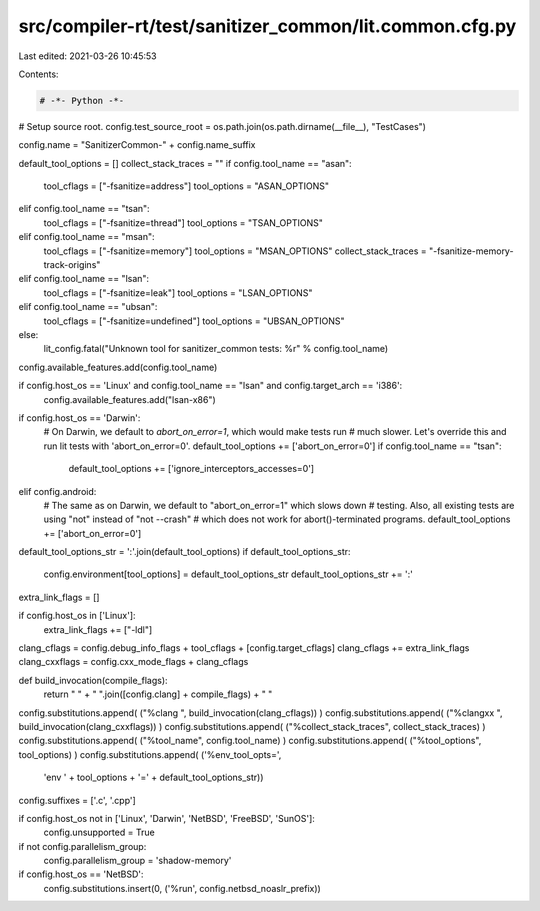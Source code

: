 src/compiler-rt/test/sanitizer_common/lit.common.cfg.py
=======================================================

Last edited: 2021-03-26 10:45:53

Contents:

.. code-block:: py

    # -*- Python -*-

# Setup source root.
config.test_source_root = os.path.join(os.path.dirname(__file__), "TestCases")

config.name = "SanitizerCommon-" + config.name_suffix

default_tool_options = []
collect_stack_traces = ""
if config.tool_name == "asan":
  tool_cflags = ["-fsanitize=address"]
  tool_options = "ASAN_OPTIONS"
elif config.tool_name == "tsan":
  tool_cflags = ["-fsanitize=thread"]
  tool_options = "TSAN_OPTIONS"
elif config.tool_name == "msan":
  tool_cflags = ["-fsanitize=memory"]
  tool_options = "MSAN_OPTIONS"
  collect_stack_traces = "-fsanitize-memory-track-origins"
elif config.tool_name == "lsan":
  tool_cflags = ["-fsanitize=leak"]
  tool_options = "LSAN_OPTIONS"
elif config.tool_name == "ubsan":
  tool_cflags = ["-fsanitize=undefined"]
  tool_options = "UBSAN_OPTIONS"
else:
  lit_config.fatal("Unknown tool for sanitizer_common tests: %r" % config.tool_name)

config.available_features.add(config.tool_name)

if config.host_os == 'Linux' and config.tool_name == "lsan" and config.target_arch == 'i386':
  config.available_features.add("lsan-x86")

if config.host_os == 'Darwin':
  # On Darwin, we default to `abort_on_error=1`, which would make tests run
  # much slower. Let's override this and run lit tests with 'abort_on_error=0'.
  default_tool_options += ['abort_on_error=0']
  if config.tool_name == "tsan":
    default_tool_options += ['ignore_interceptors_accesses=0']
elif config.android:
  # The same as on Darwin, we default to "abort_on_error=1" which slows down
  # testing. Also, all existing tests are using "not" instead of "not --crash"
  # which does not work for abort()-terminated programs.
  default_tool_options += ['abort_on_error=0']

default_tool_options_str = ':'.join(default_tool_options)
if default_tool_options_str:
  config.environment[tool_options] = default_tool_options_str
  default_tool_options_str += ':'

extra_link_flags = []

if config.host_os in ['Linux']:
  extra_link_flags += ["-ldl"]

clang_cflags = config.debug_info_flags + tool_cflags + [config.target_cflags]
clang_cflags += extra_link_flags
clang_cxxflags = config.cxx_mode_flags + clang_cflags

def build_invocation(compile_flags):
  return " " + " ".join([config.clang] + compile_flags) + " "

config.substitutions.append( ("%clang ", build_invocation(clang_cflags)) )
config.substitutions.append( ("%clangxx ", build_invocation(clang_cxxflags)) )
config.substitutions.append( ("%collect_stack_traces", collect_stack_traces) )
config.substitutions.append( ("%tool_name", config.tool_name) )
config.substitutions.append( ("%tool_options", tool_options) )
config.substitutions.append( ('%env_tool_opts=',
                              'env ' + tool_options + '=' + default_tool_options_str))

config.suffixes = ['.c', '.cpp']

if config.host_os not in ['Linux', 'Darwin', 'NetBSD', 'FreeBSD', 'SunOS']:
  config.unsupported = True

if not config.parallelism_group:
  config.parallelism_group = 'shadow-memory'

if config.host_os == 'NetBSD':
  config.substitutions.insert(0, ('%run', config.netbsd_noaslr_prefix))


